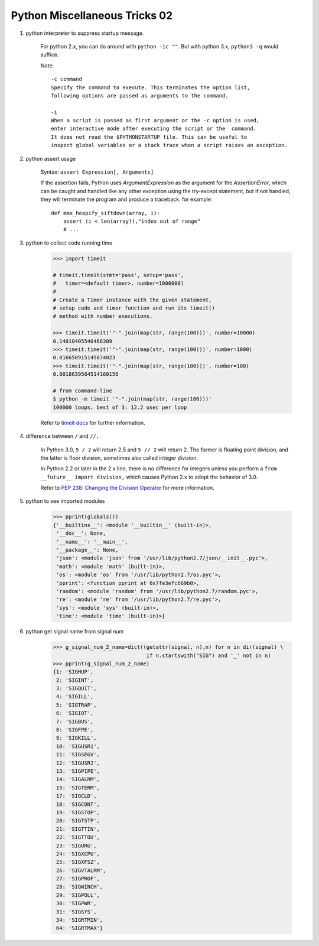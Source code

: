 ******************************
Python Miscellaneous Tricks 02
******************************

#. python interpreter to suppress startup message.
   
    For python 2.x, you can do around with ``python -ic ""``.
    But with python 3.x, ``python3 -q`` would suffice.

    Note::

        -c command
        Specify the command to execute. This terminates the option list, 
        following options are passed as arguments to the command.

        -i     
        When a script is passed as first argument or the -c option is used, 
        enter interactive mode after executing the script or the  command.  
        It does not read the $PYTHONSTARTUP file. This can be useful to 
        inspect global variables or a stack trace when a script raises an exception.

#. python assert usage
   
    Syntax: ``assert Expression[, Arguments]``
   
    If the assertion fails, Python uses *ArgumentExpression* as the argument for the *AssertionError*,
    which can be caught and handled like any other exception using the try-except statement, 
    but if not handled, they will terminate the program and produce a traceback. for example::

        def max_heapify_siftdown(array, i):
            assert (i < len(array)),"index out of range"
            # ...

#. python to collect code running time
   
    .. code-block:: py

        >>> import timeit

        # timeit.timeit(stmt='pass', setup='pass', 
        #   timer=<default timer>, number=1000000)
        #
        # Create a Timer instance with the given statement, 
        # setup code and timer function and run its timeit() 
        # method with number executions.
      
        >>> timeit.timeit('"-".join(map(str, range(100)))', number=10000)
        0.14010405540466309
        >>> timeit.timeit('"-".join(map(str, range(100)))', number=1000)
        0.016650915145874023
        >>> timeit.timeit('"-".join(map(str, range(100)))', number=100)
        0.0018639564514160156

        # from command-line
        $ python -m timeit '"-".join(map(str, range(100)))'
        100000 loops, best of 3: 12.2 usec per loop

    Refer to `timeit docs <https://docs.python.org/2/library/timeit.html>`_ for further information.

#. difference between ``/`` and ``//.`` 
     
    In Python 3.0, ``5 / 2`` will return 2.5 and ``5 // 2`` will return 2. 
    The former is floating point division, and the latter is floor 
    division, sometimes also called integer division.

    In Python 2.2 or later in the 2.x line, there is no difference for integers 
    unless you perform a ``from __future__ import division,`` which causes 
    Python 2.x to adopt the behavior of 3.0.

    Refer to 
    `PEP 238: Changing the Division Operator <https://docs.python.org/whatsnew/2.2.html#pep-238-changing-the-division-operator>`_
    for more information.

#. python to see imported modules
   
    .. code-block:: py

        >>> pprint(globals())
        {'__builtins__': <module '__builtin__' (built-in)>,
         '__doc__': None,
         '__name__': '__main__',
         '__package__': None,
         'json': <module 'json' from '/usr/lib/python2.7/json/__init__.pyc'>,
         'math': <module 'math' (built-in)>,
         'os': <module 'os' from '/usr/lib/python2.7/os.pyc'>,
         'pprint': <function pprint at 0x7fe3efc669b0>,
         'random': <module 'random' from '/usr/lib/python2.7/random.pyc'>,
         're': <module 're' from '/usr/lib/python2.7/re.pyc'>,
         'sys': <module 'sys' (built-in)>,
         'time': <module 'time' (built-in)>}
   
#. python get signal name from signal num
   
    .. code-block:: py

        >>> g_signal_num_2_name=dict((getattr(signal, n),n) for n in dir(signal) \
                                      if n.startswith("SIG") and '_' not in n)
        >>> pprint(g_signal_num_2_name)
        {1: 'SIGHUP',
         2: 'SIGINT',
         3: 'SIGQUIT',
         4: 'SIGILL',
         5: 'SIGTRAP',
         6: 'SIGIOT',
         7: 'SIGBUS',
         8: 'SIGFPE',
         9: 'SIGKILL',
         10: 'SIGUSR1',
         11: 'SIGSEGV',
         12: 'SIGUSR2',
         13: 'SIGPIPE',
         14: 'SIGALRM',
         15: 'SIGTERM',
         17: 'SIGCLD',
         18: 'SIGCONT',
         19: 'SIGSTOP',
         20: 'SIGTSTP',
         21: 'SIGTTIN',
         22: 'SIGTTOU',
         23: 'SIGURG',
         24: 'SIGXCPU',
         25: 'SIGXFSZ',
         26: 'SIGVTALRM',
         27: 'SIGPROF',
         28: 'SIGWINCH',
         29: 'SIGPOLL',
         30: 'SIGPWR',
         31: 'SIGSYS',
         34: 'SIGRTMIN',
         64: 'SIGRTMAX'}

